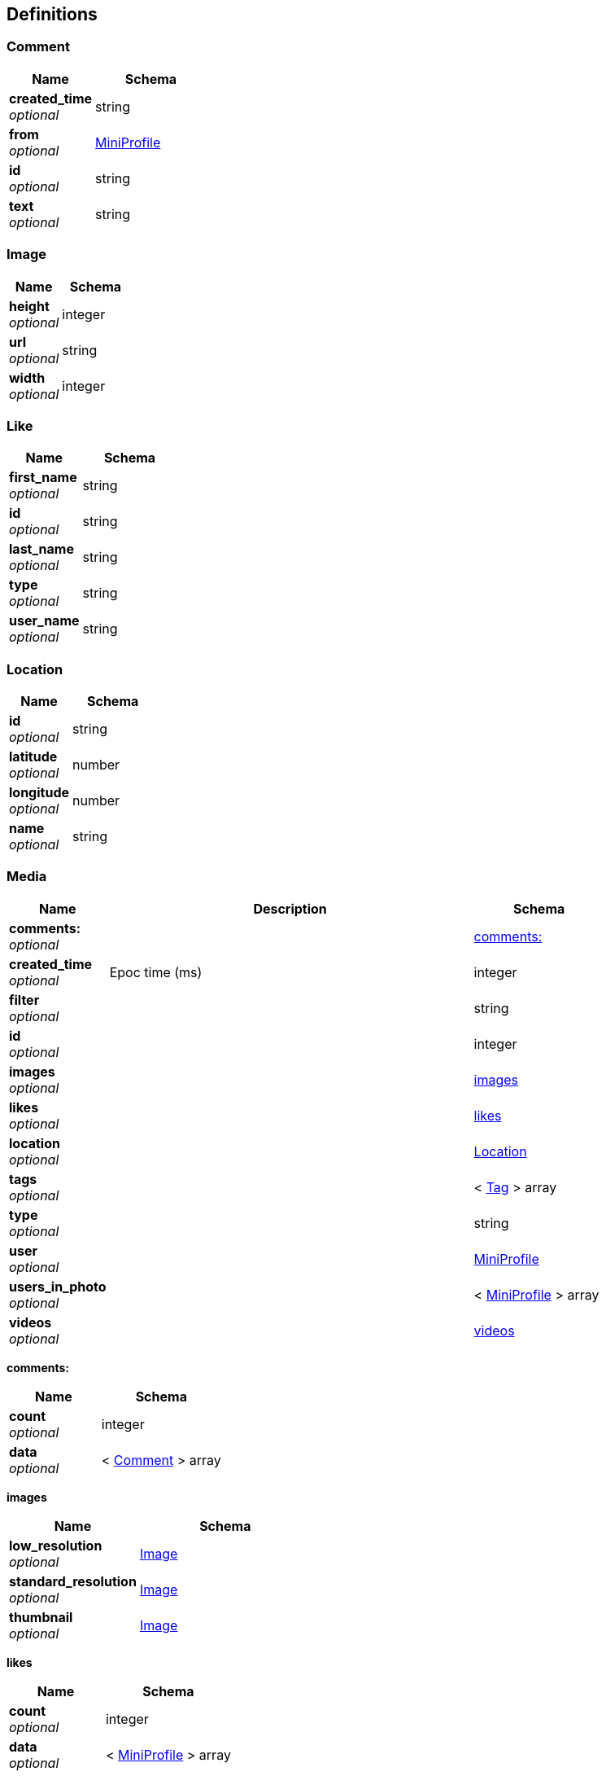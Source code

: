 
[[_definitions]]
== Definitions

[[_comment]]
=== Comment

[options="header", cols=".^3,.^4"]
|===
|Name|Schema
|**created_time** +
__optional__|string
|**from** +
__optional__|<<_miniprofile,MiniProfile>>
|**id** +
__optional__|string
|**text** +
__optional__|string
|===


[[_image]]
=== Image

[options="header", cols=".^3,.^4"]
|===
|Name|Schema
|**height** +
__optional__|integer
|**url** +
__optional__|string
|**width** +
__optional__|integer
|===


[[_like]]
=== Like

[options="header", cols=".^3,.^4"]
|===
|Name|Schema
|**first_name** +
__optional__|string
|**id** +
__optional__|string
|**last_name** +
__optional__|string
|**type** +
__optional__|string
|**user_name** +
__optional__|string
|===


[[_location]]
=== Location

[options="header", cols=".^3,.^4"]
|===
|Name|Schema
|**id** +
__optional__|string
|**latitude** +
__optional__|number
|**longitude** +
__optional__|number
|**name** +
__optional__|string
|===


[[_media]]
=== Media

[options="header", cols=".^3,.^11,.^4"]
|===
|Name|Description|Schema
|**comments:** +
__optional__||<<_media_comments,comments:>>
|**created_time** +
__optional__|Epoc time (ms)|integer
|**filter** +
__optional__||string
|**id** +
__optional__||integer
|**images** +
__optional__||<<_media_images,images>>
|**likes** +
__optional__||<<_media_likes,likes>>
|**location** +
__optional__||<<_location,Location>>
|**tags** +
__optional__||< <<_tag,Tag>> > array
|**type** +
__optional__||string
|**user** +
__optional__||<<_miniprofile,MiniProfile>>
|**users_in_photo** +
__optional__||< <<_miniprofile,MiniProfile>> > array
|**videos** +
__optional__||<<_media_videos,videos>>
|===

[[_media_comments]]
**comments:**

[options="header", cols=".^3,.^4"]
|===
|Name|Schema
|**count** +
__optional__|integer
|**data** +
__optional__|< <<_comment,Comment>> > array
|===

[[_media_images]]
**images**

[options="header", cols=".^3,.^4"]
|===
|Name|Schema
|**low_resolution** +
__optional__|<<_image,Image>>
|**standard_resolution** +
__optional__|<<_image,Image>>
|**thumbnail** +
__optional__|<<_image,Image>>
|===

[[_media_likes]]
**likes**

[options="header", cols=".^3,.^4"]
|===
|Name|Schema
|**count** +
__optional__|integer
|**data** +
__optional__|< <<_miniprofile,MiniProfile>> > array
|===

[[_media_videos]]
**videos**

[options="header", cols=".^3,.^4"]
|===
|Name|Schema
|**low_resolution** +
__optional__|<<_image,Image>>
|**standard_resolution** +
__optional__|<<_image,Image>>
|===


[[_miniprofile]]
=== MiniProfile
A shorter version of User for likes array


[options="header", cols=".^3,.^4"]
|===
|Name|Schema
|**full_name** +
__optional__|string
|**id** +
__optional__|integer
|**profile_picture** +
__optional__|string
|**user_name** +
__optional__|string
|===


[[_tag]]
=== Tag

[options="header", cols=".^3,.^4"]
|===
|Name|Schema
|**media_count** +
__optional__|integer
|**name** +
__optional__|string
|===


[[_user]]
=== User

[options="header", cols=".^3,.^4"]
|===
|Name|Schema
|**bio** +
__optional__|string
|**counts** +
__optional__|<<_user_counts,counts>>
|**full_name** +
__optional__|string
|**id** +
__optional__|integer
|**profile_picture** +
__optional__|string
|**username** +
__optional__|string
|**website** +
__optional__|string
|===

[[_user_counts]]
**counts**

[options="header", cols=".^3,.^4"]
|===
|Name|Schema
|**follows** +
__optional__|integer
|**follwed_by** +
__optional__|integer
|**media** +
__optional__|integer
|===



